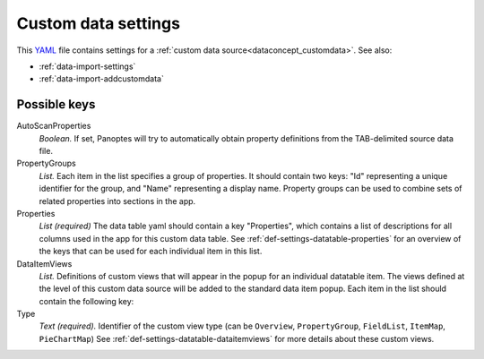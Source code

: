 .. _YAML: http://www.yaml.org/about.html

.. _def-settings-customdata:

Custom data settings
~~~~~~~~~~~~~~~~~~~~
This YAML_ file contains settings for a :ref:`custom data source<dataconcept_customdata>`. See also:

- :ref:`data-import-settings`
- :ref:`data-import-addcustomdata`

Possible keys
.............

AutoScanProperties
  *Boolean.* If set, Panoptes will try to automatically obtain property definitions from the TAB-delimited source data file.

PropertyGroups
  *List.*
  Each item in the list specifies a group of properties.
  It should contain two keys: "Id" representing a unique identifier for the group, and "Name" representing a display name.
  Property groups can be used to combine sets of related properties into sections in the app.

Properties
  *List (required)*
  The data table yaml should contain a key "Properties", which contains a list of descriptions for all columns used in the app for this custom data table.
  See :ref:`def-settings-datatable-properties` for an overview of the keys that can be used for each individual item in this list.

DataItemViews
  *List.* Definitions of custom views that will appear in the
  popup for an individual datatable item. The views defined at the level of this
  custom data source will be added to the standard data item popup.
  Each item in the list should contain the following key:

Type
  *Text (required).* Identifier of the custom view type
  (can be ``Overview``, ``PropertyGroup``, ``FieldList``, ``ItemMap``, ``PieChartMap``)
  See :ref:`def-settings-datatable-dataitemviews` for more details about these custom views.

